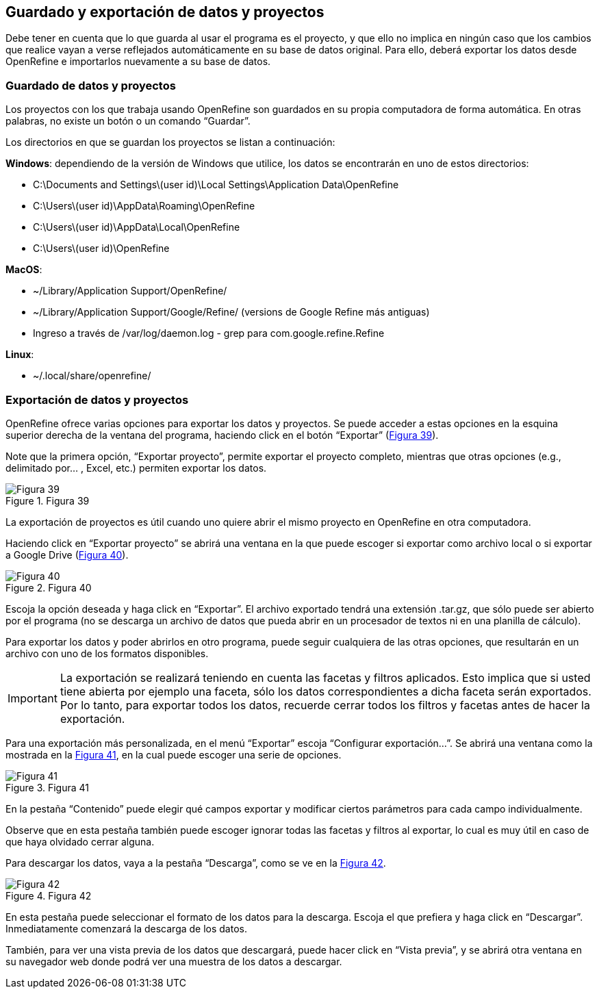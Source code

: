 == Guardado y exportación de datos y proyectos

Debe tener en cuenta que lo que guarda al usar el programa es el proyecto, y que ello no implica en ningún caso que los cambios que realice vayan a verse reflejados automáticamente en su base de datos original. Para ello, deberá exportar los datos desde OpenRefine e importarlos nuevamente a su base de datos.

=== Guardado de datos y proyectos

Los proyectos con los que trabaja usando OpenRefine son guardados en su propia computadora de forma automática. En otras palabras, no existe un botón o un comando “Guardar”.

Los directorios en que se guardan los proyectos se listan a continuación:

*Windows*: dependiendo de la versión de Windows que utilice, los datos se encontrarán en uno de estos directorios:

* C:\Documents and Settings\(user id)\Local Settings\Application Data\OpenRefine
* C:\Users\(user id)\AppData\Roaming\OpenRefine
* C:\Users\(user id)\AppData\Local\OpenRefine
* C:\Users\(user id)\OpenRefine

*MacOS*:

* ~/Library/Application Support/OpenRefine/
* ~/Library/Application Support/Google/Refine/ (versions de Google Refine más antiguas)
* Ingreso a través de /var/log/daemon.log - grep para com.google.refine.Refine

*Linux*:

* ~/.local/share/openrefine/

=== Exportación de datos y proyectos [[sect-3.2]]

OpenRefine ofrece varias opciones para exportar los datos y proyectos. Se puede acceder a estas opciones en la esquina superior derecha de la ventana del programa, haciendo click en el botón “Exportar” (<<img-fig-39,Figura 39>>).

Note que la primera opción, “Exportar proyecto”, permite exportar el proyecto completo, mientras que otras opciones (e.g., delimitado por... , Excel, etc.) permiten exportar los datos.

[#img-fig-39]
.Figura 39
image::img/es.figure-39.jpg[Figura 39,align=center]

La exportación de proyectos es útil cuando uno quiere abrir el mismo proyecto en OpenRefine en otra computadora.

Haciendo click en “Exportar proyecto” se abrirá una ventana en la que puede escoger si exportar como archivo local o si exportar a Google Drive (<<img-fig-40,Figura 40>>).

[#img-fig-40]
.Figura 40
image::img/es.figure-40.jpg[Figura 40,align=center]

Escoja la opción deseada y haga click en “Exportar”. El archivo exportado tendrá una extensión .tar.gz, que sólo puede ser abierto por el programa (no se descarga un archivo de datos que pueda abrir en un procesador de textos ni en una planilla de cálculo).

Para exportar los datos y poder abrirlos en otro programa, puede seguir cualquiera de las otras opciones, que resultarán en un archivo con uno de los formatos disponibles.

IMPORTANT: La exportación se realizará teniendo en cuenta las facetas y filtros aplicados. Esto implica que si usted tiene abierta por ejemplo una faceta, sólo los datos correspondientes a dicha faceta serán exportados. Por lo tanto, para exportar todos los datos, recuerde cerrar todos los filtros y facetas antes de hacer la exportación.

Para una exportación más personalizada, en el menú “Exportar” escoja “Configurar exportación...”. Se abrirá una ventana como la mostrada en la <<img-fig-40,Figura 41>>, en la cual puede escoger una serie de opciones.

[#img-fig-41]
.Figura 41
image::img/es.figure-41.jpg[Figura 41,align=center]

En la pestaña “Contenido” puede elegir qué campos exportar y modificar ciertos parámetros para cada campo individualmente.

Observe que en esta pestaña también puede escoger ignorar todas las facetas y filtros al exportar, lo cual es muy útil en caso de que haya olvidado cerrar alguna.

Para descargar los datos, vaya a la pestaña “Descarga”, como se ve en la <<img-fig-42,Figura 42>>.

[#img-fig-42]
.Figura 42
image::img/es.figure-42.jpg[Figura 42,align=center]

En esta pestaña puede seleccionar el formato de los datos para la descarga. Escoja el que prefiera y haga click en “Descargar”. Inmediatamente comenzará la descarga de los datos.

También, para ver una vista previa de los datos que descargará, puede hacer click en “Vista previa”, y se abrirá otra ventana en su navegador web donde podrá ver una muestra de los datos a descargar.
